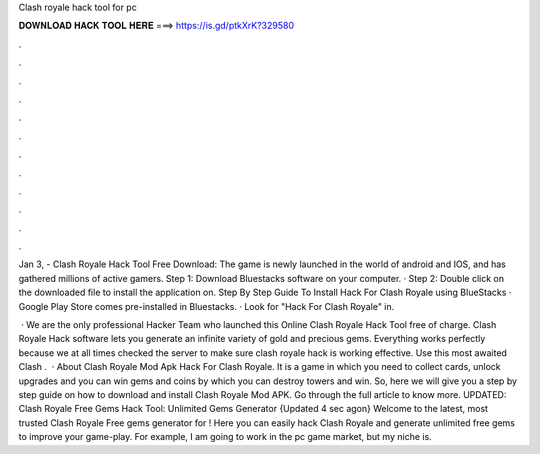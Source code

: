 Clash royale hack tool for pc



𝐃𝐎𝐖𝐍𝐋𝐎𝐀𝐃 𝐇𝐀𝐂𝐊 𝐓𝐎𝐎𝐋 𝐇𝐄𝐑𝐄 ===> https://is.gd/ptkXrK?329580



.



.



.



.



.



.



.



.



.



.



.



.

Jan 3, - Clash Royale Hack Tool Free Download: The game is newly launched in the world of android and IOS, and has gathered millions of active gamers. Step 1: Download Bluestacks software on your computer. · Step 2: Double click on the downloaded  file to install the application on. Step By Step Guide To Install Hack For Clash Royale using BlueStacks · Google Play Store comes pre-installed in Bluestacks. · Look for "Hack For Clash Royale" in.

 · We are the only professional Hacker Team who launched this Online Clash Royale Hack Tool free of charge. Clash Royale Hack software lets you generate an infinite variety of gold and precious gems. Everything works perfectly because we at all times checked the server to make sure clash royale hack is working effective. Use this most awaited Clash .  · About Clash Royale Mod Apk Hack For Clash Royale. It is a game in which you need to collect cards, unlock upgrades and you can win gems and coins by which you can destroy towers and win. So, here we will give you a step by step guide on how to download and install Clash Royale Mod APK. Go through the full article to know more. UPDATED: Clash Royale Free Gems Hack Tool: Unlimited Gems Generator {Updated 4 sec agon} Welcome to the latest, most trusted Clash Royale Free gems generator for ! Here you can easily hack Clash Royale and generate unlimited free gems to improve your game-play. For example, I am going to work in the pc game market, but my niche is.
